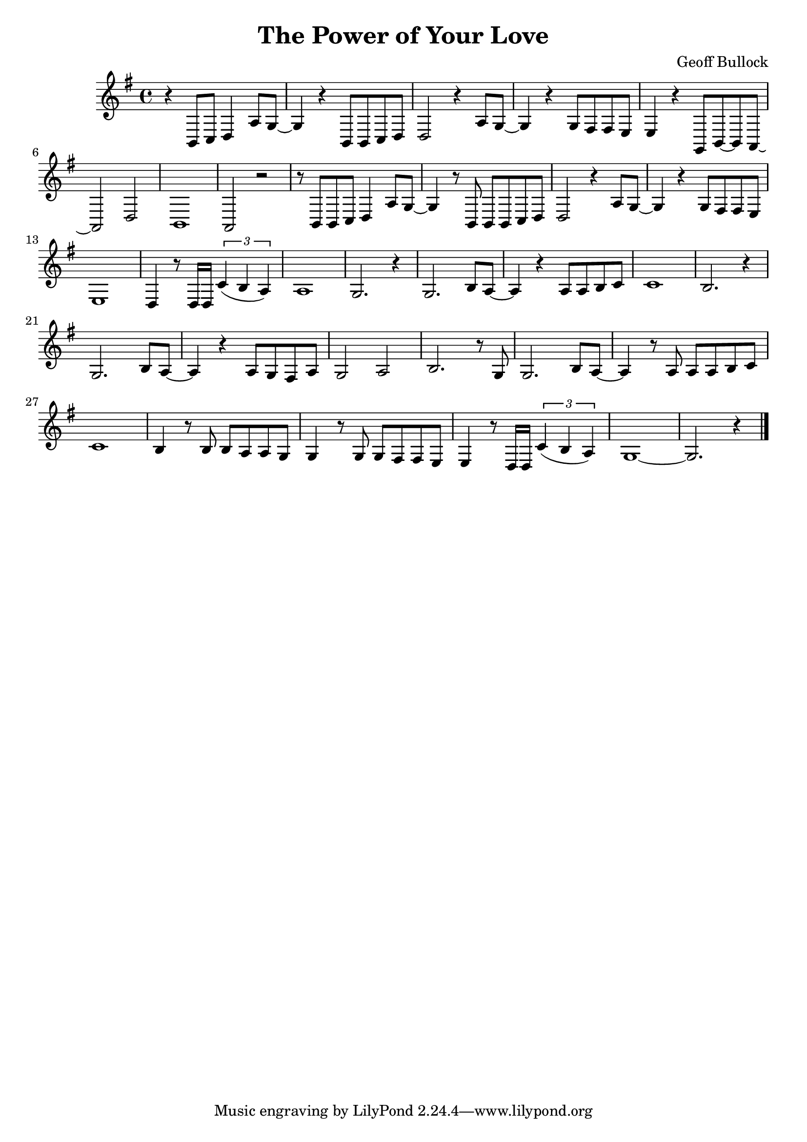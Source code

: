 \version "2.10.1"
\header {
  title = "The Power of Your Love"
  composer = "Geoff Bullock"
}


{

\transpose a g

\relative

<<

% \new ChordNames \chordmode {a2 cis e} {gis b e} 

\new Staff
{\clef treble
\key a \major
\time 4/4

r4 cis8 d e4 b'8 a~ a4 r cis,8 cis d e e2 r4 b'8 a~ a4 r a8 gis gis fis fis4 r a,8 cis~ cis b~ b2 e cis1 b2 r r8 cis cis d e4 b'8 a8~ a4 r8 cis,8 cis cis d e e2 r4 b'8 a~ a4 r a8 gis gis fis fis1 e4 r8 e16 e \times 2/3 {d'4( cis b)} b1 a2. r4 a2. cis8 b~ b4 r4 b8 b cis d d1 cis2. r4 a2. cis8 b~ b4 r b8 a gis b a2 b cis2. r8 a a2. cis8 b~ b4 r8 b b b cis d d1 cis4 r8 cis cis b b a a4 r8 a a gis gis fis fis4 r8 e16 e \times 2/3 {d'4( cis b)} a1~ a2. r4 \bar "|."

}

>>

 
}